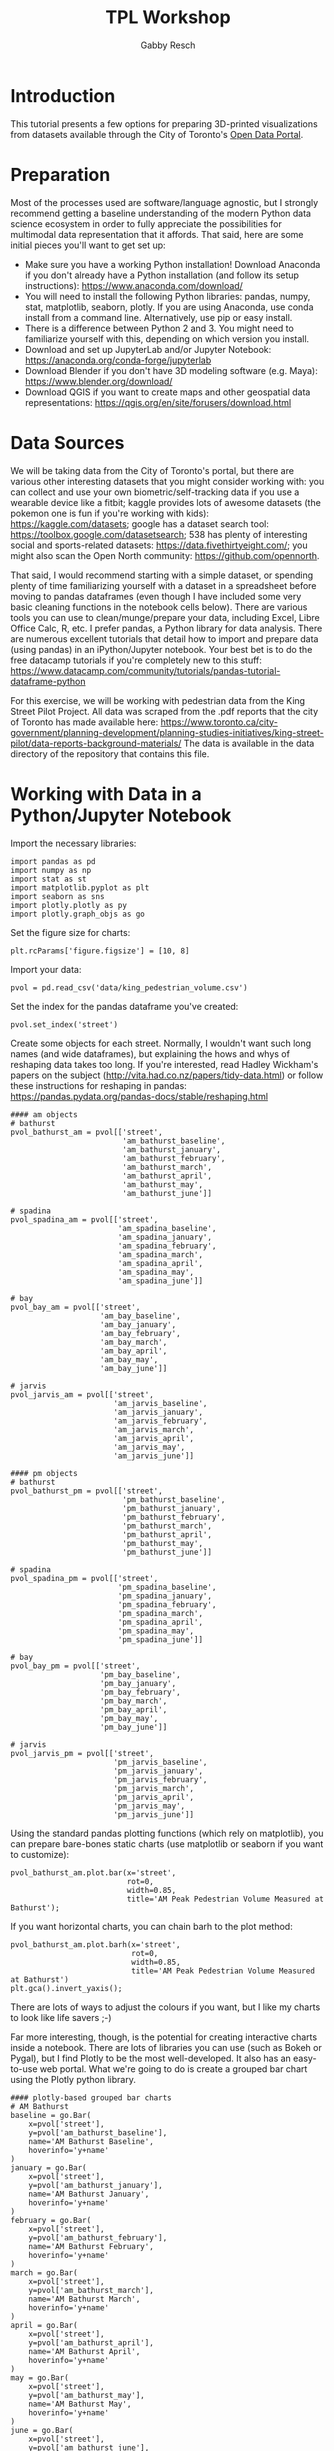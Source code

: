#+TITLE: TPL Workshop
#+AUTHOR: Gabby Resch

#+ox-ipynb-keyword-metadata: key1 key2

* Introduction
This tutorial presents a few options for preparing 3D-printed visualizations from datasets available through the City of Toronto's [[https://portal0.cf.opendata.inter.sandbox-toronto.ca/][Open Data Portal]]. 
* Preparation
Most of the processes used are software/language agnostic, but I strongly recommend getting a baseline understanding of the modern Python data science ecosystem in order to fully appreciate the possibilities for multimodal data representation that it affords. That said, here are some initial pieces you'll want to get set up:  
- Make sure you have a working Python installation! Download Anaconda if you don't already have a Python installation (and follow its setup instructions): https://www.anaconda.com/download/
- You will need to install the following Python libraries: pandas, numpy, stat, matplotlib, seaborn, plotly. If you are using Anaconda, use conda install from a command line. Alternatively, use pip or easy install.
- There is a difference between Python 2 and 3. You might need to familiarize yourself with this, depending on which version you install. 
- Download and set up JupyterLab and/or Jupyter Notebook: https://anaconda.org/conda-forge/jupyterlab
- Download Blender if you don't have 3D modeling software (e.g. Maya): https://www.blender.org/download/
- Download QGIS if you want to create maps and other geospatial data representations: https://qgis.org/en/site/forusers/download.html
* Data Sources
We will be taking data from the City of Toronto's portal, but there are various other interesting datasets that you might consider working with: you can collect and use your own biometric/self-tracking data if you use a wearable device like a fitbit; kaggle provides lots of awesome datasets (the pokemon one is fun if you're working with kids): https://kaggle.com/datasets; google has a dataset search tool: https://toolbox.google.com/datasetsearch; 538 has plenty of interesting social and sports-related datasets: https://data.fivethirtyeight.com/; you might also scan the Open North community: https://github.com/opennorth.

That said, I would recommend starting with a simple dataset, or spending plenty of time familiarizing yourself with a dataset in a spreadsheet before moving to pandas dataframes (even though I have included some very basic cleaning functions in the notebook cells below). There are various tools you can use to clean/munge/prepare your data, including Excel, Libre Office Calc, R, etc. I prefer pandas, a Python library for data analysis. There are numerous excellent tutorials that detail how to import and prepare data (using pandas) in an iPython/Jupyter notebook. Your best bet is to do the free datacamp tutorials if you're completely new to this stuff: https://www.datacamp.com/community/tutorials/pandas-tutorial-dataframe-python

For this exercise, we will be working with pedestrian data from the King Street Pilot Project. All data was scraped from the .pdf reports that the city of Toronto has made available here: https://www.toronto.ca/city-government/planning-development/planning-studies-initiatives/king-street-pilot/data-reports-background-materials/
The data is available in the data directory of the repository that contains this file.  
* Working with Data in a Python/Jupyter Notebook

Import the necessary libraries:
#+BEGIN_SRC ipython 
import pandas as pd
import numpy as np
import stat as st
import matplotlib.pyplot as plt
import seaborn as sns
import plotly.plotly as py
import plotly.graph_objs as go
#+END_SRC

Set the figure size for charts:
#+ipynb-newcell
#+BEGIN_SRC ipython
plt.rcParams['figure.figsize'] = [10, 8]
#+END_SRC

Import your data:
#+ipynb-newcell
#+BEGIN_SRC ipython
pvol = pd.read_csv('data/king_pedestrian_volume.csv')
#+END_SRC

Set the index for the pandas dataframe you've created:
#+ipynb-newcell
#+BEGIN_SRC ipython
pvol.set_index('street')
#+END_SRC
#+RESULTS:

Create some objects for each street. Normally, I wouldn't want such long names (and wide dataframes), but explaining the hows and whys of reshaping data takes too long. If you're interested, read Hadley Wickham's papers on the subject (http://vita.had.co.nz/papers/tidy-data.html) or follow these instructions for reshaping in pandas: https://pandas.pydata.org/pandas-docs/stable/reshaping.html
#+ipynb-newcell
#+BEGIN_SRC ipython
#### am objects
# bathurst
pvol_bathurst_am = pvol[['street',
                         'am_bathurst_baseline',
                         'am_bathurst_january',
                         'am_bathurst_february',
                         'am_bathurst_march',
                         'am_bathurst_april',
                         'am_bathurst_may',
                         'am_bathurst_june']]

# spadina
pvol_spadina_am = pvol[['street',
                        'am_spadina_baseline',
                        'am_spadina_january',
                        'am_spadina_february',
                        'am_spadina_march',
                        'am_spadina_april',
                        'am_spadina_may',
                        'am_spadina_june']]

# bay
pvol_bay_am = pvol[['street',
                    'am_bay_baseline',
                    'am_bay_january',
                    'am_bay_february',
                    'am_bay_march',
                    'am_bay_april',
                    'am_bay_may',
                    'am_bay_june']]

# jarvis
pvol_jarvis_am = pvol[['street',
                       'am_jarvis_baseline',
                       'am_jarvis_january',
                       'am_jarvis_february',
                       'am_jarvis_march',
                       'am_jarvis_april',
                       'am_jarvis_may',
                       'am_jarvis_june']]

#### pm objects
# bathurst
pvol_bathurst_pm = pvol[['street',
                         'pm_bathurst_baseline',
                         'pm_bathurst_january',
                         'pm_bathurst_february',
                         'pm_bathurst_march',
                         'pm_bathurst_april',
                         'pm_bathurst_may',
                         'pm_bathurst_june']]

# spadina
pvol_spadina_pm = pvol[['street',
                        'pm_spadina_baseline',
                        'pm_spadina_january',
                        'pm_spadina_february',
                        'pm_spadina_march',
                        'pm_spadina_april',
                        'pm_spadina_may',
                        'pm_spadina_june']]

# bay
pvol_bay_pm = pvol[['street',
                    'pm_bay_baseline',
                    'pm_bay_january',
                    'pm_bay_february',
                    'pm_bay_march',
                    'pm_bay_april',
                    'pm_bay_may',
                    'pm_bay_june']]

# jarvis
pvol_jarvis_pm = pvol[['street',
                       'pm_jarvis_baseline',
                       'pm_jarvis_january',
                       'pm_jarvis_february',
                       'pm_jarvis_march',
                       'pm_jarvis_april',
                       'pm_jarvis_may',
                       'pm_jarvis_june']]
#+END_SRC
#+RESULTS:

Using the standard pandas plotting functions (which rely on matplotlib), you can prepare bare-bones static charts (use matplotlib or seaborn if you want to customize):
#+ipynb-newcell
#+BEGIN_SRC ipython
pvol_bathurst_am.plot.bar(x='street', 
                          rot=0,
                          width=0.85, 
                          title='AM Peak Pedestrian Volume Measured at Bathurst');
#+END_SRC
#+RESULTS:

If you want horizontal charts, you can chain barh to the plot method:
#+ipynb-newcell
#+BEGIN_SRC ipython
pvol_bathurst_am.plot.barh(x='street', 
                           rot=0,
                           width=0.85,
                           title='AM Peak Pedestrian Volume Measured at Bathurst')
plt.gca().invert_yaxis();
#+END_SRC
#+RESULTS:

There are lots of ways to adjust the colours if you want, but I like my charts to look like life savers ;-)

Far more interesting, though, is the potential for creating interactive charts inside a notebook. There are lots of libraries you can use (such as Bokeh or Pygal), but I find Plotly to be the most well-developed. It also has an easy-to-use web portal. What we're going to do is create a grouped bar chart using the Plotly python library.
#+ipynb-newcell
#+BEGIN_SRC ipython
#### plotly-based grouped bar charts
# AM Bathurst
baseline = go.Bar(
    x=pvol['street'],
    y=pvol['am_bathurst_baseline'],
    name='AM Bathurst Baseline',
    hoverinfo='y+name'
)
january = go.Bar(
    x=pvol['street'],
    y=pvol['am_bathurst_january'],
    name='AM Bathurst January',
    hoverinfo='y+name'
)
february = go.Bar(
    x=pvol['street'],
    y=pvol['am_bathurst_february'],
    name='AM Bathurst February',
    hoverinfo='y+name'
)
march = go.Bar(
    x=pvol['street'],
    y=pvol['am_bathurst_march'],
    name='AM Bathurst March',
    hoverinfo='y+name'
)
april = go.Bar(
    x=pvol['street'],
    y=pvol['am_bathurst_april'],
    name='AM Bathurst April',
    hoverinfo='y+name'
)
may = go.Bar(
    x=pvol['street'],
    y=pvol['am_bathurst_may'],
    name='AM Bathurst May',
    hoverinfo='y+name'
)
june = go.Bar(
    x=pvol['street'],
    y=pvol['am_bathurst_june'],
    name='AM Bathurst June',
    hoverinfo='y+name'
)

data = [baseline, january, february, march, april, may, june]
layout = go.Layout(
    barmode='group',
    # bargap=0.15,
    bargroupgap=0.1,
    hovermode='closest'
    # showlegend=False
)

fig = go.Figure(data=data, layout=layout)
py.iplot(fig, filename='grouped-bar')
#+END_SRC
#+RESULTS:

The dataframe provides data for the 7-10 am and 4-7 pm peak periods at the intersections Bathurst, Spadina, Bay, and Jarvis at both King and Queen. Change your arguments accordingly to prepare different charts.
* 3D Bars in Blender
Now, let's take the same charts we prepared for the screen and render them as 3D models. This section assumes that you have the csv and bpy modules loaded in your Python ecosystem. Depending on your operating system and Python configuration, they may be pre-loaded, or you may need to install and configure separately.

- open king_pedestrian_volume.csv in a spreadsheet application (calc or excel) and copy the entire row for king
- open a new window/file and paste special with the transpose option to turn your row of data into a column
- remove the "king" row at the top, then save as pvol_king.csv
- repeat these steps for queen
- in Blender, open up a text editor window

#+ipynb-newcell
#+BEGIN_SRC ipython
%%html
<img src="images/blender.gif"> 
#+END_SRC
#+RESULTS:

- use the 3Dbars.py script and make sure to import pvol_king.csv and pvol_queen.csv separately
- export entire block or separate streets as .obj or .stl files
* Preparing 3D Data Maps
We are going to work with data from the [[https://www.toronto.ca/city-government/data-research-maps/open-data/open-data-catalogue/#8c732154-5012-9afe-d0cd-ba3ffc813d5a][2016 Neighbourhood Profiles Dataset]]. Specifically, we will compare population growth between 2011 and 2016 (which comes from the 2016 Census - [[https://www12.statcan.gc.ca/census-recensement/2016/dp-pd/prof/details/page.cfm?Lang=E&Geo1=CSD&Geo2=PR&Code2=01&Data=Count&SearchType=Begins&SearchPR=01&TABID=1&B1=All&Code1=3520005&SearchText=toronto][more info here]]). I've already cleaned and processed the dataset so it will play nice with QGIS. Both the raw and processed .csv files are in the data directory. 

*If you're going to use Excel or Calc, here are some steps to follow:*
- data setup http://www.qgis.nl/2012/07/13/koppelen-van-data-uit-csv-bestand/?lang=en
- cut the row you want and paste special into a new document. transpose the row into a column. 
- in order to get appropriate scale in later 3D model, concatenate a decimal and zero to cell and copy down the column (could also change the shapefile size parameters in qgis). 
- cut the column and paste special it
- (right click to) format first column and make sure it has leading zeroes to match the id values in the shapefile
- make sure you have a csvt and follow formula in current one https://anitagraser.com/2011/03/07/how-to-specify-data-types-of-csv-columns-for-use-in-qgis/

*in QGIS:*
- download the [[https://www.toronto.ca/city-government/data-research-maps/open-data/open-data-catalogue/#a45bd45a-ede8-730e-1abc-93105b2c439f][neighbourhoods shapefile]] - you want the WGS84 coordinate system (I've included the files you need in the data directory)
- use ctrl-shift-v to add vector layer
- select the entire .zip that you downloaded
- import neighbourhood_pop.csv as a vector layer (not as a delimited one)
- join data from csv to existing shapefile https://gis.stackexchange.com/questions/182281/how-to-join-data-from-excel-to-an-attribute-table-in-qgis-without-creating-dupli
- save a new shapefile and edit column names if you wish

*in Blender:*
- Make sure you have the BlenderGIS plugin installed: https://github.com/domlysz/BlenderGIS
- set extrusion to the specific data column
- extrude along z axis
- if you want, separate the objects and create object names from the id field
- change coordinates to WGS84 latlon
- add a base or make the objects solid (use solidify modifier) if you want

*Here are some additional things you can do with pandas and numpy:* 

Import the data:
#+ipynb-newcell
#+BEGIN_SRC ipython
df = pd.read_csv('data/neighbourhood_pop.csv', dtype=str) # dtype str will keep the leading zeroes
df.head()
#+END_SRC
#+RESULTS:

Set index to ID:
#+ipynb-newcell
#+BEGIN_SRC ipython
df.set_index('id', inplace=True)
#+END_SRC
#+RESULTS:

Convert strings to floats in order to use numpy functions:
#+ipynb-newcell
#+BEGIN_SRC ipython
df['2011'] = df['2011'].astype(str).astype(float)
df['2016'] = df['2016'].astype(str).astype(float)
#+END_SRC
#+RESULTS:

Depending on the data you use, you might have to re-scale to make it printable. Consider the following image:

#+ipynb-newcell
#+BEGIN_SRC ipython
%%html
<img src="images/ladder2.gif"> 
#+END_SRC
#+RESULTS:

You can use numpy to convert to square root:
#+ipynb-newcell
#+BEGIN_SRC ipython
df['2016'] = np.sqrt(df['2016'])
df.head()
#+END_SRC
#+RESULTS:

Or logarithmic:
#+ipynb-newcell
#+BEGIN_SRC ipython
df['2011'] = np.log10(df['2011'])
#+END_SRC
#+RESULTS:

When you're done processing, you can output a new .csv for import into QGIS:
#+ipynb-newcell
#+BEGIN_SRC ipython
df.to_csv('data/neighbourhood_pop_scaled.csv')
#+END_SRC
#+RESULTS:
* Preparing to 3D Print
There are numerous software applications that you might use for preparing models prior to setting them up to print. You can likely do most of your prep in Blender, though, but the learning curve is steep. 
- Meshlab is not very user friendly, but has a million features built into it: http://www.meshlab.net/
- Meshmixer has been the go-to for a long time, and has everything from sculpting tools to 3D print prep: http://www.meshmixer.com/
- Cotangent is a new application from the guy who created Meshmixer. It has plenty of interesting features and is ideal for prepping 3D prints: https://www.cotangent.io/

Useful Blender shortcuts:
| keys     | function                                     |
|----------+----------------------------------------------|
| a        | select all                                   |
| c        | circle select                                |
| ctrl-lmb | lasso select                                 |
| b        | border select                                |
| ctrl-g   | group selected objects                       |
| m        | when object selected, move to specific layer |

Working with braille in Blender:
- installing braille https://blender.stackexchange.com/questions/39437/braille-text-in-blender
- go into the text editor stuff and find the font to load
- go into edit mode and extrude/bevel accordingly
* Printing Considerations
Some things to think about if you're preparing tactile models for blind users. 
- Braille is very challenging to print. If you're using an FDM printer, be careful that traces of filament are not being dragged across the dots. 
- Printing does not have to be static. Think about how to separate your models into individual, reconfigurable/modular chunks in order to create dynamic data representations. It is easy to 3D print lego-like connectors onto the faces of your objects. Additionally, attachable velcro tape gives you lots of options for creating modular graphics. 
